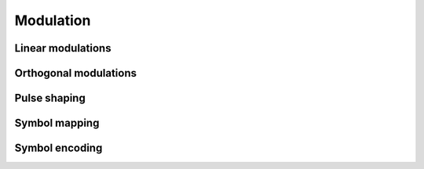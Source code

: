 Modulation
==========

Linear modulations
------------------

.. python-apigen-group:: modulation-linear

Orthogonal modulations
----------------------

Pulse shaping
-------------

.. python-apigen-group:: modulation-pulse-shaping

Symbol mapping
--------------

.. python-apigen-group:: modulation-symbol-mapping

Symbol encoding
---------------

.. python-apigen-group:: modulation-symbol-encoding
